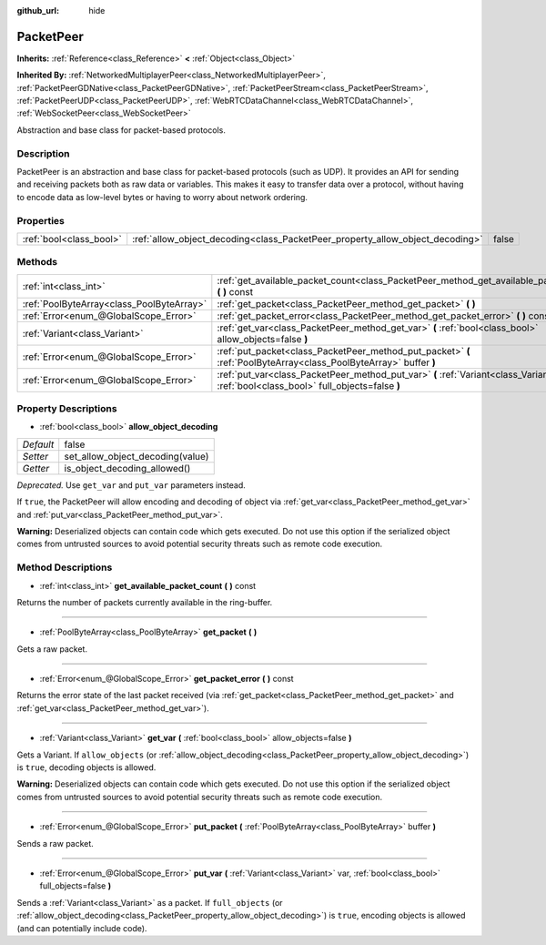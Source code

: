 :github_url: hide

.. Generated automatically by doc/tools/makerst.py in Godot's source tree.
.. DO NOT EDIT THIS FILE, but the PacketPeer.xml source instead.
.. The source is found in doc/classes or modules/<name>/doc_classes.

.. _class_PacketPeer:

PacketPeer
==========

**Inherits:** :ref:`Reference<class_Reference>` **<** :ref:`Object<class_Object>`

**Inherited By:** :ref:`NetworkedMultiplayerPeer<class_NetworkedMultiplayerPeer>`, :ref:`PacketPeerGDNative<class_PacketPeerGDNative>`, :ref:`PacketPeerStream<class_PacketPeerStream>`, :ref:`PacketPeerUDP<class_PacketPeerUDP>`, :ref:`WebRTCDataChannel<class_WebRTCDataChannel>`, :ref:`WebSocketPeer<class_WebSocketPeer>`

Abstraction and base class for packet-based protocols.

Description
-----------

PacketPeer is an abstraction and base class for packet-based protocols (such as UDP). It provides an API for sending and receiving packets both as raw data or variables. This makes it easy to transfer data over a protocol, without having to encode data as low-level bytes or having to worry about network ordering.

Properties
----------

+-------------------------+-------------------------------------------------------------------------------+-------+
| :ref:`bool<class_bool>` | :ref:`allow_object_decoding<class_PacketPeer_property_allow_object_decoding>` | false |
+-------------------------+-------------------------------------------------------------------------------+-------+

Methods
-------

+-------------------------------------------+-------------------------------------------------------------------------------------------------------------------------------------------+
| :ref:`int<class_int>`                     | :ref:`get_available_packet_count<class_PacketPeer_method_get_available_packet_count>` **(** **)** const                                   |
+-------------------------------------------+-------------------------------------------------------------------------------------------------------------------------------------------+
| :ref:`PoolByteArray<class_PoolByteArray>` | :ref:`get_packet<class_PacketPeer_method_get_packet>` **(** **)**                                                                         |
+-------------------------------------------+-------------------------------------------------------------------------------------------------------------------------------------------+
| :ref:`Error<enum_@GlobalScope_Error>`     | :ref:`get_packet_error<class_PacketPeer_method_get_packet_error>` **(** **)** const                                                       |
+-------------------------------------------+-------------------------------------------------------------------------------------------------------------------------------------------+
| :ref:`Variant<class_Variant>`             | :ref:`get_var<class_PacketPeer_method_get_var>` **(** :ref:`bool<class_bool>` allow_objects=false **)**                                   |
+-------------------------------------------+-------------------------------------------------------------------------------------------------------------------------------------------+
| :ref:`Error<enum_@GlobalScope_Error>`     | :ref:`put_packet<class_PacketPeer_method_put_packet>` **(** :ref:`PoolByteArray<class_PoolByteArray>` buffer **)**                        |
+-------------------------------------------+-------------------------------------------------------------------------------------------------------------------------------------------+
| :ref:`Error<enum_@GlobalScope_Error>`     | :ref:`put_var<class_PacketPeer_method_put_var>` **(** :ref:`Variant<class_Variant>` var, :ref:`bool<class_bool>` full_objects=false **)** |
+-------------------------------------------+-------------------------------------------------------------------------------------------------------------------------------------------+

Property Descriptions
---------------------

.. _class_PacketPeer_property_allow_object_decoding:

- :ref:`bool<class_bool>` **allow_object_decoding**

+-----------+----------------------------------+
| *Default* | false                            |
+-----------+----------------------------------+
| *Setter*  | set_allow_object_decoding(value) |
+-----------+----------------------------------+
| *Getter*  | is_object_decoding_allowed()     |
+-----------+----------------------------------+

*Deprecated.* Use ``get_var`` and ``put_var`` parameters instead.

If ``true``, the PacketPeer will allow encoding and decoding of object via :ref:`get_var<class_PacketPeer_method_get_var>` and :ref:`put_var<class_PacketPeer_method_put_var>`.

**Warning:** Deserialized objects can contain code which gets executed. Do not use this option if the serialized object comes from untrusted sources to avoid potential security threats such as remote code execution.

Method Descriptions
-------------------

.. _class_PacketPeer_method_get_available_packet_count:

- :ref:`int<class_int>` **get_available_packet_count** **(** **)** const

Returns the number of packets currently available in the ring-buffer.

----

.. _class_PacketPeer_method_get_packet:

- :ref:`PoolByteArray<class_PoolByteArray>` **get_packet** **(** **)**

Gets a raw packet.

----

.. _class_PacketPeer_method_get_packet_error:

- :ref:`Error<enum_@GlobalScope_Error>` **get_packet_error** **(** **)** const

Returns the error state of the last packet received (via :ref:`get_packet<class_PacketPeer_method_get_packet>` and :ref:`get_var<class_PacketPeer_method_get_var>`).

----

.. _class_PacketPeer_method_get_var:

- :ref:`Variant<class_Variant>` **get_var** **(** :ref:`bool<class_bool>` allow_objects=false **)**

Gets a Variant. If ``allow_objects`` (or :ref:`allow_object_decoding<class_PacketPeer_property_allow_object_decoding>`) is ``true``, decoding objects is allowed.

**Warning:** Deserialized objects can contain code which gets executed. Do not use this option if the serialized object comes from untrusted sources to avoid potential security threats such as remote code execution.

----

.. _class_PacketPeer_method_put_packet:

- :ref:`Error<enum_@GlobalScope_Error>` **put_packet** **(** :ref:`PoolByteArray<class_PoolByteArray>` buffer **)**

Sends a raw packet.

----

.. _class_PacketPeer_method_put_var:

- :ref:`Error<enum_@GlobalScope_Error>` **put_var** **(** :ref:`Variant<class_Variant>` var, :ref:`bool<class_bool>` full_objects=false **)**

Sends a :ref:`Variant<class_Variant>` as a packet. If ``full_objects`` (or :ref:`allow_object_decoding<class_PacketPeer_property_allow_object_decoding>`) is ``true``, encoding objects is allowed (and can potentially include code).

